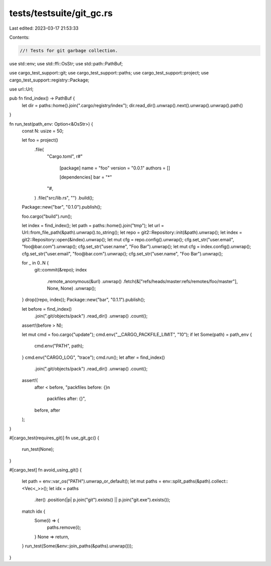 tests/testsuite/git_gc.rs
=========================

Last edited: 2023-03-17 21:53:33

Contents:

.. code-block:: rs

    //! Tests for git garbage collection.

use std::env;
use std::ffi::OsStr;
use std::path::PathBuf;

use cargo_test_support::git;
use cargo_test_support::paths;
use cargo_test_support::project;
use cargo_test_support::registry::Package;

use url::Url;

pub fn find_index() -> PathBuf {
    let dir = paths::home().join(".cargo/registry/index");
    dir.read_dir().unwrap().next().unwrap().unwrap().path()
}

fn run_test(path_env: Option<&OsStr>) {
    const N: usize = 50;

    let foo = project()
        .file(
            "Cargo.toml",
            r#"
                [package]
                name = "foo"
                version = "0.0.1"
                authors = []

                [dependencies]
                bar = "*"
            "#,
        )
        .file("src/lib.rs", "")
        .build();
    Package::new("bar", "0.1.0").publish();

    foo.cargo("build").run();

    let index = find_index();
    let path = paths::home().join("tmp");
    let url = Url::from_file_path(&path).unwrap().to_string();
    let repo = git2::Repository::init(&path).unwrap();
    let index = git2::Repository::open(&index).unwrap();
    let mut cfg = repo.config().unwrap();
    cfg.set_str("user.email", "foo@bar.com").unwrap();
    cfg.set_str("user.name", "Foo Bar").unwrap();
    let mut cfg = index.config().unwrap();
    cfg.set_str("user.email", "foo@bar.com").unwrap();
    cfg.set_str("user.name", "Foo Bar").unwrap();

    for _ in 0..N {
        git::commit(&repo);
        index
            .remote_anonymous(&url)
            .unwrap()
            .fetch(&["refs/heads/master:refs/remotes/foo/master"], None, None)
            .unwrap();
    }
    drop((repo, index));
    Package::new("bar", "0.1.1").publish();

    let before = find_index()
        .join(".git/objects/pack")
        .read_dir()
        .unwrap()
        .count();
    assert!(before > N);

    let mut cmd = foo.cargo("update");
    cmd.env("__CARGO_PACKFILE_LIMIT", "10");
    if let Some(path) = path_env {
        cmd.env("PATH", path);
    }
    cmd.env("CARGO_LOG", "trace");
    cmd.run();
    let after = find_index()
        .join(".git/objects/pack")
        .read_dir()
        .unwrap()
        .count();
    assert!(
        after < before,
        "packfiles before: {}\n\
         packfiles after:  {}",
        before,
        after
    );
}

#[cargo_test(requires_git)]
fn use_git_gc() {
    run_test(None);
}

#[cargo_test]
fn avoid_using_git() {
    let path = env::var_os("PATH").unwrap_or_default();
    let mut paths = env::split_paths(&path).collect::<Vec<_>>();
    let idx = paths
        .iter()
        .position(|p| p.join("git").exists() || p.join("git.exe").exists());
    match idx {
        Some(i) => {
            paths.remove(i);
        }
        None => return,
    }
    run_test(Some(&env::join_paths(&paths).unwrap()));
}



